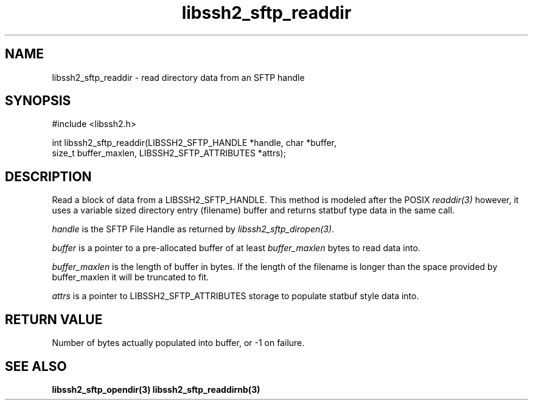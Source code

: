 .\" $Id: libssh2_sftp_readdir.3,v 1.2 2007/04/22 17:09:23 jehousley Exp $
.\"
.TH libssh2_sftp_readdir 3 "16 Apr 2007" "libssh2 0.15" "libssh2 manual"
.SH NAME
libssh2_sftp_readdir - read directory data from an SFTP handle
.SH SYNOPSIS
#include <libssh2.h>

int libssh2_sftp_readdir(LIBSSH2_SFTP_HANDLE *handle, char *buffer, 
                         size_t buffer_maxlen, LIBSSH2_SFTP_ATTRIBUTES *attrs);

.SH DESCRIPTION
Read a block of data from a LIBSSH2_SFTP_HANDLE. This method is modeled 
after the POSIX \fIreaddir(3)\fP however, it uses a variable sized directory 
entry (filename) buffer and returns statbuf type data in the same call.

\fIhandle\fP is the SFTP File Handle as returned by 
\fIlibssh2_sftp_diropen(3)\fP.

\fIbuffer\fP is a pointer to a pre-allocated buffer of at least
\fIbuffer_maxlen\fP bytes to read data into.

\fIbuffer_maxlen\fP is the length of buffer in bytes. If the length of the 
filename is longer than the space provided by buffer_maxlen it will be 
truncated to fit.

\fIattrs\fP is a pointer to LIBSSH2_SFTP_ATTRIBUTES storage to populate 
statbuf style data into.

.SH RETURN VALUE
Number of bytes actually populated into buffer, or -1 on failure.
.SH "SEE ALSO"
.BR libssh2_sftp_opendir(3)
.BR libssh2_sftp_readdirnb(3)
